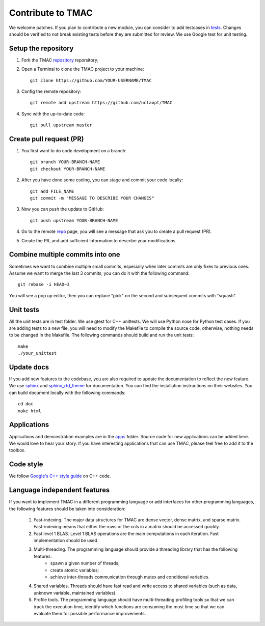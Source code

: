 Contribute to TMAC
********************
We welcome patches. If you plan to contribute a new module, you can consider to add testcases in `tests <https://github.com/uclaopt/TMAC/tree/master/test>`_. Changes should be verified to not break existing tests before they are submitted for review. We use Google test for unit testing.

Setup the repository
=====================
1. Fork the TMAC `repository <https://github.com/uclaopt/TMAC>`_ reporsitory;
2. Open a Terminal to clone the TMAC project to your machine::

     git clone https://github.com/YOUR-USERNAME/TMAC

3. Config the remote repository::

     git remote add upstream https://github.com/uclaopt/TMAC

4. Sync with the up-to-date code::

     git pull upstream master

Create pull request (PR)
========================
1. You first want to do code development on a branch::

     git branch YOUR-BRANCH-NAME
     git checkout YOUR-BRANCH-NAME

2. After you have done some coding, you can stage and commit your code locally::

     git add FILE_NAME
     git commit -m "MESSAGE TO DESCRIBE YOUR CHANGES"

3. Now you can push the update to GitHub::
     
     git push upstream YOUR-BRANCH-NAME

4. Go to the remote `repo <https://github.com/uclaopt/TMAC>`_ page, you will see a message that ask you to create a pull request (PR).

5. Create the PR, and add sufficient information to describe your modifications.


Combine multiple commits into one
=================================
Sometimes we want to combine multiple small commits, especially when later commits are only fixes to previous ones.
Assume we want to merge the last 3 commits, you can do it with the following command::

  git rebase -i HEAD~3

You will see a pop up editor, then you can replace "pick" on the second and subsequent commits with "squash".

Unit tests
==========
All the unit tests are in test folder. We use gtest for C++ unittests. We will use Python nose for Python test cases. If you are adding tests to a new file, you will need to modify the Makefile to compile the source code, otherwise, nothing needs to be changed in the Makefile. The following commands should build and run the unit tests::

  make
  ./your_unittest

  
Update docs
============
If you add new features to the codebase, you are also required to update the documentation to reflect the new feature. We use `sphinx <http://www.sphinx-doc.org/en/stable/>`_
and `sphinx_rtd_theme <https://github.com/snide/sphinx_rtd_theme>`_ for documentation. You can find the installation instructions on their websites. You can build document locally with the following commands::

  cd doc
  make html


Applications
=============
Applications and demonstration examples are in the `apps <https://github.com/uclaopt/TMAC/tree/master/apps>`_ folder. Source code for new applications can be added here.
We would love to hear your story. If you have interesting applications that can use TMAC, please feel free to add it to the toolbox.


Code style
==========
We follow `Google's C++ style guide <https://google.github.io/styleguide/cppguide.html>`_ on C++ code.


Language independent features
=============================
If you want to implement TMAC in a different programming language or add interfaces for other programming languages, the following features should be taken into consideration:

    1. Fast-indexing. The major data structures for TMAC are dense vector, dense matrix, and sparse matrix. Fast-indexing means that either the rows or the cols in a matrix should be accessed quickly.
    2. Fast level 1 BLAS. Level 1 BLAS operations are the main computations in each iteration. Fast implementation should be used.
    3. Multi-threading. The programming language should provide a threading library that has the following features:
        * spawn a given number of threads;
	* create atomic variables;
	* achieve inter-threads communication through mutex and conditional variables.
    4. Shared variables. Threads should have fast read and write access to shared variables (such as data, unknown variable, maintained variables).
    5. Profile tools. The programming language should have multi-threading profiling tools so that we can track the execution time, identify which functions are consuming the most time so that we can evaluate them for possible performance improvements. 
